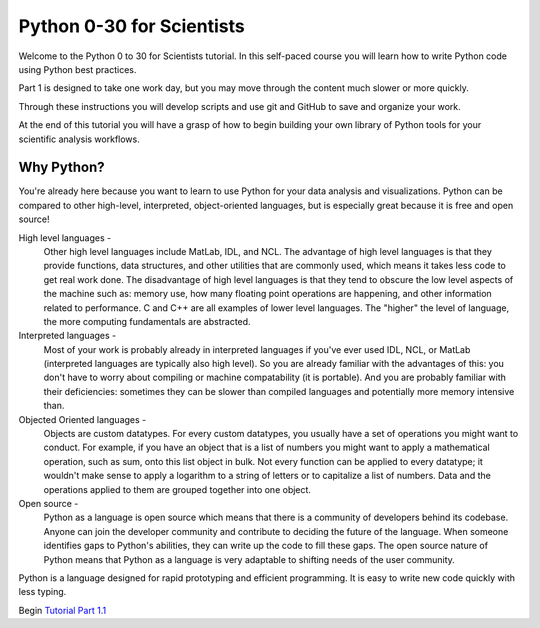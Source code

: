.. title: welcome
.. slug: welcome
.. date: 2020-04-08 14:29:40 UTC-06:00
.. tags: 
.. category: 
.. link: 
.. description: 
.. type: text
.. hidetitle: True

==========================
Python 0-30 for Scientists
==========================
Welcome to the Python 0 to 30 for Scientists tutorial. In this self-paced course you will learn how to write Python code using Python best practices.

Part 1 is designed to take one work day, but you may move through the content much slower or more quickly.

Through these instructions you will develop scripts and use git and GitHub to save and organize your work.

At the end of this tutorial you will have a grasp of how to begin building your own library of Python tools for your scientific analysis workflows.

Why Python?
-----------
You're already here because you want to learn to use Python for your data analysis and visualizations. Python can be compared to other high-level, interpreted, object-oriented languages, but is especially great because it is free and open source!

High level languages -
    Other high level languages include MatLab, IDL, and NCL. The advantage of high level languages is that they provide functions, data structures, and other utilities that are commonly used, which means it takes less code to get real work done. The disadvantage of high level languages is that they tend to obscure the low level aspects of the machine such as: memory use, how many floating point operations are happening, and other information related to performance. C and C++ are all examples of lower level languages. The "higher" the level of language, the more computing fundamentals are abstracted.

Interpreted languages -
    Most of your work is probably already in interpreted languages if you've ever used IDL, NCL, or MatLab (interpreted languages are typically also high level). So you are already familiar with the advantages of this: you don't have to worry about compiling or machine compatability (it is portable). And you are probably familiar with their deficiencies: sometimes they can be slower than compiled languages and potentially more memory intensive than. 

Objected Oriented languages -
    Objects are custom datatypes. For every custom datatypes, you usually have a set of operations you might want to conduct. For example, if you have an object that is a list of numbers you might want to apply a mathematical operation, such as sum, onto this list object in bulk. Not every  function can be applied to every datatype; it wouldn't make sense to apply a logarithm to a string of letters or to capitalize a list of numbers. Data and the operations applied to them are grouped together into one object. 

Open source -
    Python as a language is open source which means that there is a community of developers behind its codebase. Anyone can join the developer community and contribute to deciding the future of the language. When someone identifies gaps to Python's abilities, they can write up the code to fill these gaps. The open source nature of Python means that Python as a language is very adaptable to shifting needs of the user community.

Python is a language designed for rapid prototyping and efficient programming. It is easy to write new code quickly with less typing.

Begin `Tutorial Part 1.1 <link://slug/part1_!>`_